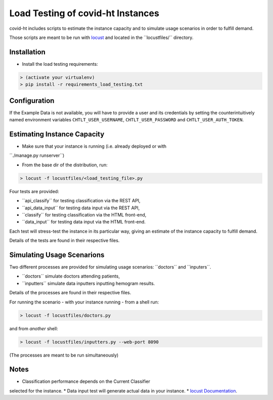 ==================================
Load Testing of covid-ht Instances
==================================

covid-ht includes scripts to estimate the instance capacity and to simulate
usage scenarios in order to fulfill demand.

Those scripts are meant to be run with `locust <https://locust.io>`_ and
located in the ´´locustfiles/´´ directory.

Installation
============

* Install the load testing requirements:

.. code-block:: shell

    > (activate your virtualenv)
    > pip install -r requirements_load_testing.txt


Configuration
=============

If the Example Data is not available, you will have to provide a user and its
credentials by setting the counterintuitively named environment variables
``CHTLT_USER_USERNAME``, ``CHTLT_USER_PASSWORD`` and ``CHTLT_USER_AUTH_TOKEN``.


Estimating Instance Capacity
============================

* Make sure that your instance is running (i.e. already deployed or with
´´./manage.py runserver´´)

* From the base dir of the distribution, run:

.. code-block:: shell

    > locust -f locustfiles/<load_testing_file>.py

Four tests are provided:

* ´´api_classify´´ for testing classification via the REST API,
* ´´api_data_input´´ for testing data input via the REST API,
* ´´classify´´ for testing classification via the HTML front-end,
* ´´data_input´´ for testing data input via the HTML front-end.

Each test will stress-test the instance in its particular way, giving an
estimate of the instance capacity to fulfill demand.

Details of the tests are found in their respective files.

Simulating Usage Scenarions
===========================

Two different processes are provided for simulating usage scenarios:
´´doctors´´ and ´´inputers´´.

* ´´doctors´´ simulate doctors attending patients,
* ´´inputters´´ simulate data inputters inputting hemogram results.

Details of the processes are found in their respective files.

For running the scenario - with your instance running - from a shell run:

.. code-block:: shell

    > locust -f locustfiles/doctors.py

and from *another* shell:

.. code-block:: shell

    > locust -f locustfiles/inputters.py --web-port 8090

(The processes are meant to be run simultaneously)

Notes
=====

* Classification performance depends on the Current Classifier
selected for the instance.
* Data input test will generate actual data in your instance.
* `locust Documentation <https://docs.locust.io/en/stable/>`_.